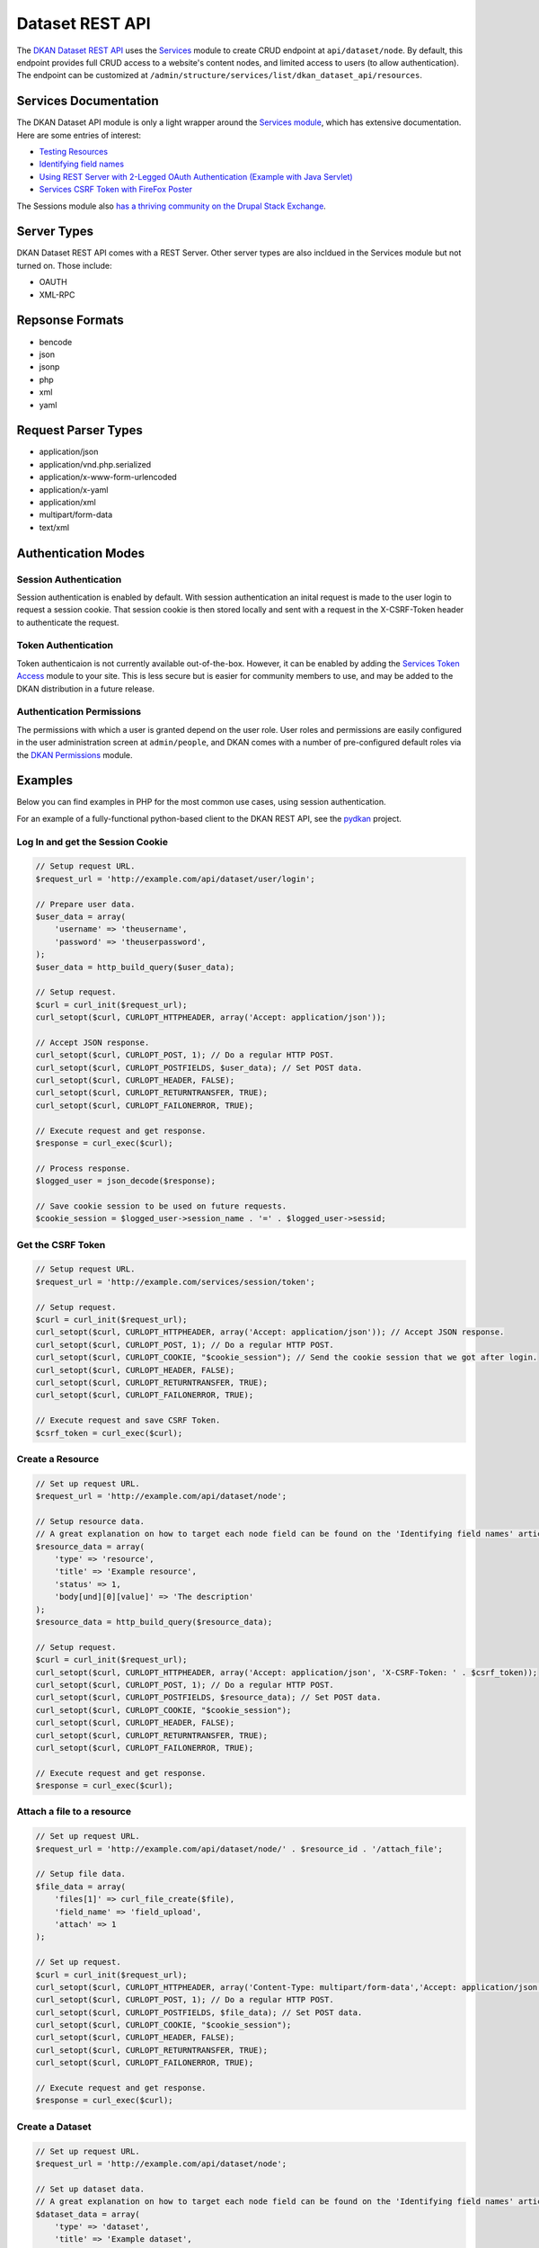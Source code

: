#####################
Dataset REST API
#####################

The `DKAN Dataset REST API <https://github.com/NuCivic/dkan/tree/7.x-1.x/modules/dkan/dkan_dataset/modules/dkan_dataset_rest_api>`_ uses the `Services <https://www.drupal.org/project/services>`_ module to create CRUD endpoint at ``api/dataset/node``. By default, this endpoint provides full CRUD access to a website's content nodes, and limited access to users (to allow authentication). The endpoint can be customized at ``/admin/structure/services/list/dkan_dataset_api/resources``.

**********************
Services Documentation
**********************

The DKAN Dataset API module is only a light wrapper around the `Services module <https://www.drupal.org/project/services>`_, which has extensive documentation. Here are some entries of interest:

* `Testing Resources <https://www.drupal.org/node/783722>`_
* `Identifying field names <https://www.drupal.org/node/1354202>`_
* `Using REST Server with 2-Legged OAuth Authentication (Example with Java Servlet) <https://www.drupal.org/node/1827698>`_
* `Services CSRF Token with FireFox Poster <http://tylerfrankenstein.com/code/drupal-services-csrf-token-firefox-poster>`_

The Sessions module also `has a thriving community on the Drupal Stack Exchange <http://drupal.stackexchange.com/questions/tagged/services>`_.

************
Server Types
************

DKAN Dataset REST API comes with a REST Server. Other server types are also incldued in the Services module but not turned on. Those include:

* OAUTH
* XML-RPC

****************
Repsonse Formats
****************

* bencode
* json
* jsonp
* php
* xml
* yaml

********************
Request Parser Types
********************

* application/json
* application/vnd.php.serialized
* application/x-www-form-urlencoded
* application/x-yaml
* application/xml
* multipart/form-data
* text/xml

********************
Authentication Modes
********************

Session Authentication
======================

Session authentication is enabled by default. With session authentication an inital request is made to the user login to request a session cookie. That session cookie is then stored locally and sent with a request in the X-CSRF-Token header to authenticate the request.

Token Authentication
====================

Token authenticaion is not currently available out-of-the-box. However, it can be enabled by adding the `Services Token Access <https://www.drupal.org/project/services_token_access>`_ module to your site. This is less secure but is easier for community members to use, and may be added to the DKAN distribution in a future release.

Authentication Permissions
==========================

The permissions with which a user is granted depend on the user role. User roles and permissions are easily configured in the user administration screen at ``admin/people``, and DKAN comes with a number of pre-configured default roles via the `DKAN Permissions <https://github.com/NuCivic/dkan/tree/7.x-1.x/modules/dkan/dkan_permissions>`_ module.

********
Examples
********

Below you can find examples in PHP for the most common use cases, using session authentication.

For an example of a fully-functional python-based client to the DKAN REST API, see the `pydkan <https://github.com/NuCivic/pydkan>`_ project.

Log In and get the Session Cookie
=================================

.. code-block:: php

  // Setup request URL.
  $request_url = 'http://example.com/api/dataset/user/login';

  // Prepare user data.
  $user_data = array(
      'username' => 'theusername',
      'password' => 'theuserpassword',
  );
  $user_data = http_build_query($user_data);

  // Setup request.
  $curl = curl_init($request_url);
  curl_setopt($curl, CURLOPT_HTTPHEADER, array('Accept: application/json')); 

  // Accept JSON response.
  curl_setopt($curl, CURLOPT_POST, 1); // Do a regular HTTP POST.
  curl_setopt($curl, CURLOPT_POSTFIELDS, $user_data); // Set POST data.
  curl_setopt($curl, CURLOPT_HEADER, FALSE);
  curl_setopt($curl, CURLOPT_RETURNTRANSFER, TRUE);
  curl_setopt($curl, CURLOPT_FAILONERROR, TRUE);

  // Execute request and get response.
  $response = curl_exec($curl);

  // Process response.
  $logged_user = json_decode($response);

  // Save cookie session to be used on future requests.
  $cookie_session = $logged_user->session_name . '=' . $logged_user->sessid;

Get the CSRF Token
==================

.. code-block:: php

  // Setup request URL.
  $request_url = 'http://example.com/services/session/token';

  // Setup request.
  $curl = curl_init($request_url);
  curl_setopt($curl, CURLOPT_HTTPHEADER, array('Accept: application/json')); // Accept JSON response.
  curl_setopt($curl, CURLOPT_POST, 1); // Do a regular HTTP POST.
  curl_setopt($curl, CURLOPT_COOKIE, "$cookie_session"); // Send the cookie session that we got after login.
  curl_setopt($curl, CURLOPT_HEADER, FALSE);
  curl_setopt($curl, CURLOPT_RETURNTRANSFER, TRUE);
  curl_setopt($curl, CURLOPT_FAILONERROR, TRUE);

  // Execute request and save CSRF Token.
  $csrf_token = curl_exec($curl);

Create a Resource
=================

.. code-block:: php

  // Set up request URL.
  $request_url = 'http://example.com/api/dataset/node';

  // Setup resource data.
  // A great explanation on how to target each node field can be found on the 'Identifying field names' article linked on the 'Documentation' section.
  $resource_data = array(
      'type' => 'resource',
      'title' => 'Example resource',
      'status' => 1,
      'body[und][0][value]' => 'The description'
  );
  $resource_data = http_build_query($resource_data);

  // Setup request.
  $curl = curl_init($request_url);
  curl_setopt($curl, CURLOPT_HTTPHEADER, array('Accept: application/json', 'X-CSRF-Token: ' . $csrf_token));
  curl_setopt($curl, CURLOPT_POST, 1); // Do a regular HTTP POST.
  curl_setopt($curl, CURLOPT_POSTFIELDS, $resource_data); // Set POST data.
  curl_setopt($curl, CURLOPT_COOKIE, "$cookie_session");
  curl_setopt($curl, CURLOPT_HEADER, FALSE);
  curl_setopt($curl, CURLOPT_RETURNTRANSFER, TRUE);
  curl_setopt($curl, CURLOPT_FAILONERROR, TRUE);

  // Execute request and get response.
  $response = curl_exec($curl);

Attach a file to a resource
===========================

.. code-block:: php

  // Set up request URL.
  $request_url = 'http://example.com/api/dataset/node/' . $resource_id . '/attach_file';

  // Setup file data.
  $file_data = array(
      'files[1]' => curl_file_create($file),
      'field_name' => 'field_upload',
      'attach' => 1
  );

  // Set up request.
  $curl = curl_init($request_url);
  curl_setopt($curl, CURLOPT_HTTPHEADER, array('Content-Type: multipart/form-data','Accept: application/json', 'X-CSRF-Token: ' . $csrf_token));
  curl_setopt($curl, CURLOPT_POST, 1); // Do a regular HTTP POST.
  curl_setopt($curl, CURLOPT_POSTFIELDS, $file_data); // Set POST data.
  curl_setopt($curl, CURLOPT_COOKIE, "$cookie_session");
  curl_setopt($curl, CURLOPT_HEADER, FALSE);
  curl_setopt($curl, CURLOPT_RETURNTRANSFER, TRUE);
  curl_setopt($curl, CURLOPT_FAILONERROR, TRUE);

  // Execute request and get response.
  $response = curl_exec($curl);

Create a Dataset
================

.. code-block:: php

  // Set up request URL.
  $request_url = 'http://example.com/api/dataset/node';

  // Set up dataset data.
  // A great explanation on how to target each node field can be found on the 'Identifying field names' article linked on the 'Documentation' section.
  $dataset_data = array(
      'type' => 'dataset',
      'title' => 'Example dataset',
      'status' => 1,
      'body[und][0][value]' => 'The description',
      'field_resources[und][0][target_id]' => 'Madison Polling Places (5)', // Resource title plus node id
      'field_author[und][0][value]' => 'Bob Lafollette'
  );
  $dataset_data = http_build_query($dataset_data);

  // Set up request.
  $curl = curl_init($request_url);
  curl_setopt($curl, CURLOPT_HTTPHEADER, array('Accept: application/json', 'X-CSRF-Token: ' . $csrf_token));
  curl_setopt($curl, CURLOPT_POST, 1); // Do a regular HTTP POST.
  curl_setopt($curl, CURLOPT_POSTFIELDS, $dataset_data); // Set POST data.
  curl_setopt($curl, CURLOPT_COOKIE, "$cookie_session");
  curl_setopt($curl, CURLOPT_HEADER, FALSE);
  curl_setopt($curl, CURLOPT_RETURNTRANSFER, TRUE);
  curl_setopt($curl, CURLOPT_FAILONERROR, TRUE);

  // Execute request and get response.
  $response = curl_exec($curl);

***********************
Testing in the terminal 
***********************

If you want to quickly test that the functionality is working, you can run the following commands from a terminal.

Replace the domain, username and password in the commands below to match your development environment, and then replace the token value with the token from the response to the authentication request.

Users
=====

Authentication (login)
----------------------

.. code-block:: bash

  curl -X POST -i -H "Content-type: application/json" -H "Accept: application/json" -c cookies.txt -X POST http://demo.getdkan.com/api/dataset/user/login -d '{
    "username":"admin",
    "password":"password"
  }'


This will return the cookie and the **CSRF token** that we need to reuse for all
the authenticated user iteration via the API.


Content (Datasets, resource)
============================

Retrive dataset
---------------

.. code-block:: bash

  curl http://demo.getdkan.com/api/dataset/node/22.json

Example response:

.. code-block:: json

  {
    "vid": "52",
    "uid": "1",
    "title": "Wisconsin Polling Places",
    "log": "Update to resource 'Madison Polling Places'",
    "status": "1",
    "comment": "0",
    "promote": "0",
    "sticky": "0",
    "vuuid": "30daa43f-aa4a-477a-b011-047ce3d5007e",
    "nid": "22",
    "type": "dataset",
    "language": "und",
    "created": "1360541580",
    "changed": "1477369101",
    "tnid": "0",
    "translate": "0",
    "uuid": "934400f2-a5dc-4abf-bf16-3f17335888d3",
    "revision_timestamp": "1477369101",
    "revision_uid": "1",
    "body": {
      "und": [
        {
          "value": "<p>Polling places in the state of Wisconsin.</p>\n",
          "summary": null,
          "format": "html",
          "safe_value": "<p>Polling places in the state of Wisconsin.</p>\n",
          "safe_summary": ""
        }
      ]
    },
    "field_additional_info": [],
    "field_author": {
      "und": [
        {
          "value": "Wisconsin Board of Elections",
          "format": null,
          "safe_value": "Wisconsin Board of Elections"
        }
      ]
    },
    "field_conforms_to": [],
    "field_contact_email": {
      "und": [
        {
          "value": "datademo@nucivic.com",
          "format": null,
          "safe_value": "datademo@nucivic.com"
        }
      ]
    },
    "field_contact_name": {
      "und": [
        {
          "value": "Couch, Aaron",
          "format": null,
          "safe_value": "Couch, Aaron"
        }
      ]
    },
    "field_data_dictionary": [],
    "field_data_dictionary_type": [],
    "field_frequency": {
      "und": [
        {
          "value": "5"
        }
      ]
    },
    "field_granularity": [],
    "field_harvest_source_ref": [],
    "field_is_part_of": [],
    "field_landing_page": [],
    "field_language": [],
    "field_license": {
      "und": [
        {
          "value": "cc-by",
          "format": null,
          "safe_value": "cc-by"
        }
      ]
    },
    "field_harvest_source_issued": [],
    "field_harvest_source_modified": [],
    "field_pod_theme": [],
    "field_public_access_level": {
      "und": [
        {
          "value": "public"
        }
      ]
    },
    "field_related_content": [],
    "field_resources": {
      "und": [
        {
          "target_id": "4"
        }
      ]
    },
    "field_rights": [],
    "field_spatial": {
      "und": [
        {
          "wkt": "POLYGON ((-90.415429 46.568478, -90.229213 46.508231, -90.119674 46.338446, -89.09001 46.135799, -88.662808 45.987922, -88.531362 46.020784, -88.10416 45.922199, -87.989145 45.796229, -87.781021 45.675736, -87.791975 45.500474, -87.885083 45.363551, -87.649574 45.341643, -87.742682 45.199243, -87.589328 45.095181, -87.627666 44.974688, -87.819359 44.95278, -87.983668 44.722749, -88.043914 44.563917, -87.928898 44.536533, -87.775544 44.640595, -87.611236 44.837764, -87.403112 44.914442, -87.238804 45.166381, -87.03068 45.22115, -87.047111 45.089704, -87.189511 44.969211, -87.468835 44.552964, -87.545512 44.322932, -87.540035 44.158624, -87.644097 44.103854, -87.737205 43.8793, -87.704344 43.687607, -87.791975 43.561637, -87.912467 43.249452, -87.885083 43.002989, -87.76459 42.783912, -87.802929 42.493634, -88.788778 42.493634, -90.639984 42.510065, -90.711184 42.636034, -91.067185 42.75105, -91.143862 42.909881, -91.176724 43.134436, -91.056231 43.254929, -91.204109 43.353514, -91.215062 43.501391, -91.269832 43.616407, -91.242447 43.775238, -91.43414 43.994316, -91.592971 44.032654, -91.877772 44.202439, -91.927065 44.333886, -92.233773 44.443425, -92.337835 44.552964, -92.545959 44.569394, -92.808852 44.750133, -92.737652 45.117088, -92.75956 45.286874, -92.644544 45.440228, -92.770513 45.566198, -92.885529 45.577151, -92.869098 45.719552, -92.639067 45.933153, -92.354266 46.015307, -92.29402 46.075553, -92.29402 46.667063, -92.091373 46.749217, -92.014696 46.705401, -91.790141 46.694447, -91.09457 46.864232, -90.837154 46.95734, -90.749522 46.88614, -90.886446 46.754694, -90.55783 46.584908))",
          "geo_type": "polygon",
          "lat": "44.635",
          "lon": "-90.0142",
          "left": "-92.8855",
          "top": "46.9573",
          "right": "-87.0307",
          "bottom": "42.4936",
          "srid": null,
          "accuracy": null,
          "source": null
        }
      ]
    },
    "field_spatial_geographical_cover": {
      "und": [
        {
          "value": "Wisconsin, United States",
          "format": null,
          "safe_value": "Wisconsin, United States"
        }
      ]
    },
    "field_tags": {
      "und": [
        {
          "tid": "9"
        }
      ]
    },
    "field_temporal_coverage": [],
    "og_group_ref": {
      "und": [
        {
          "target_id": "1"
        }
      ]
    },
    "field_topic": [],
    "field_orphan": {
      "und": [
        {
          "value": "0"
        }
      ]
    },
    "rdf_mapping": {
      "rdftype": [
        "sioc:Item",
        "foaf:Document"
      ],
      "title": {
        "predicates": [
          "dc:title"
        ]
      },
      "created": {
        "predicates": [
          "dc:date",
          "dc:created"
        ],
        "datatype": "xsd:dateTime",
        "callback": "date_iso8601"
      },
      "changed": {
        "predicates": [
          "dc:modified"
        ],
        "datatype": "xsd:dateTime",
        "callback": "date_iso8601"
      },
      "body": {
        "predicates": [
          "content:encoded"
        ]
      },
      "uid": {
        "predicates": [
          "sioc:has_creator"
        ],
        "type": "rel"
      },
      "name": {
        "predicates": [
          "foaf:name"
        ]
      },
      "comment_count": {
        "predicates": [
          "sioc:num_replies"
        ],
        "datatype": "xsd:integer"
      },
      "last_activity": {
        "predicates": [
          "sioc:last_activity_date"
        ],
        "datatype": "xsd:dateTime",
        "callback": "date_iso8601"
      }
    },
    "path": "http://demo.getdkan.com/dataset/wisconsin-polling-places",
    "name": "admin",
    "picture": "0",
    "data": "b:0;"
  }

Create a new dataset
--------------------

This will need an authenticated user with appropriate permissions. The headers
include the user credentials (cookie and CSRF token).

.. code-block:: bash

  curl -X POST -i -H "Content-type: application/json" -H "X-CSRF-Token: 8RniaOCwrsK8Mvue0al_C6EMAraTg26jzklDdLLgvns" -b cookies.txt -X POST http://demo.getdkan.com//api/dataset/node -d '{
    "title":"A node created via DKAN REST API",
    "type":"dataset",
    "body": {
      "und": [{"value": "This should be the description"}]
    }
  }'

Update dataset title
--------------------

To update content we use the PUT HTTP method. This will add the word "UPDATED" to the title:

.. code-block:: bash

  curl -X PUT -i -H "Content-type: application/json" -H "X-CSRF-Token: 8RniaOCwrsK8Mvue0al_C6EMAraTg26jzklDdLLgvns" -b cookies.txt http://demo.getdkan.com//api/dataset/node/22 -d '{
    "title":"A node created with services 3.x and REST server - UPDATED"
  }'

Update a dataset field
----------------------

Titles are a core property for content in Drupal. Updating additional content-type-specific fields requires a slightly more complex data structure. To update a dataset's frequency, for instance:

.. code-block:: bash

  curl -X PUT -i -H "Content-type: application/json" -H "X-CSRF-Token: 8RniaOCwrsK8Mvue0al_C6EMAraTg26jzklDdLLgvns" -b cookies.txt http://demo.getdkan.com/api/dataset/node/22 -d '{
    "field_frequency": {"und":{"value": 6}}
  }'


Because the REST API runs input through the dataset node form for validation, the data structure may differ for different fields. For instance, because it is a "Select or license" field, the structure for changing the License field on a dataset to "cc-nc" (Creative Commons Non-Commercial) would be: 

.. code-block:: json

  {
    "field_license": {"und": {"select": {"value": "cc-nc"}}}
  }


See the `Services documentation on custom fields <https://www.drupal.org/node/1354202>`_ for more detailed information.

Add new resource to dataset
---------------------------

This is a two-step process with the API:

1. Create the resource node:

.. code-block:: bash

  curl -X POST -i -H "Content-type: application/json" -H "X-CSRF-Token: 8RniaOCwrsK8Mvue0al_C6EMAraTg26jzklDdLLgvns" -b cookies.txt -X POST http://demo.getdkan.com/api/dataset/node -d '{
    "title":"A resource created via the DKAN REST API",
    "type":"resource",
    "body": {"und": [{"value": "This should be the description for the resource."}]},
    "field_link_api": {"und": [{"url": "http://data.worldbank.org/"}]}
  }'


2. Attach the newly created resource node to the parent dataset. Use the node ids that match the dataset and resource created by the commands above.

.. code-block:: bash

  curl -X PUT -i -H "Content-type: application/json" -H "X-CSRF-Token: 8RniaOCwrsK8Mvue0al_C6EMAraTg26jzklDdLLgvns" -b cookies.txt http://demo.getdkan.com/api/dataset/node/43 -d '{
    "field_resources": {"und": [{"target_id": "A resource created via the DKAN REST APIs (45)"}]}
  }'


.. note::

  The provided value (`A resource created via the DKAN REST API (45)`) is the value expected from the dataset entry form, with "45" being the resource node id.

Query for url/values of previous revision of file.
--------------------------------------------------

The assumption in this example is that the file is stored remotely and we are looking to get the link as it was set in a previous revision of the resource node. 

Versions/revisions are tracked via Durpal's ``vid`` identifier. We can query a specific node revision (for example `vid` 89) using the vid as parameter

.. code-block:: bash

  curl -X GET -gi -H "Content-type: application/json" -H "X-CSRF-Token: 8RniaOCwrsK8Mvue0al_C6EMAraTg26jzklDdLLgvns" -b cookies.txt 'http://demo.getdkan.com/api/dataset/node.json?parameters[vid]=89'

Known issues
------------

  * Datasets and other content nodes can only be queried via node id or other entity. UUID support pending.
  * Upon attaching a file to a resource via the API, DKAN will immediately import this file to the Datastore if it is a valid CSV. This may not always be the desired behavior; more control over datastore behavior should be available to API clients.
